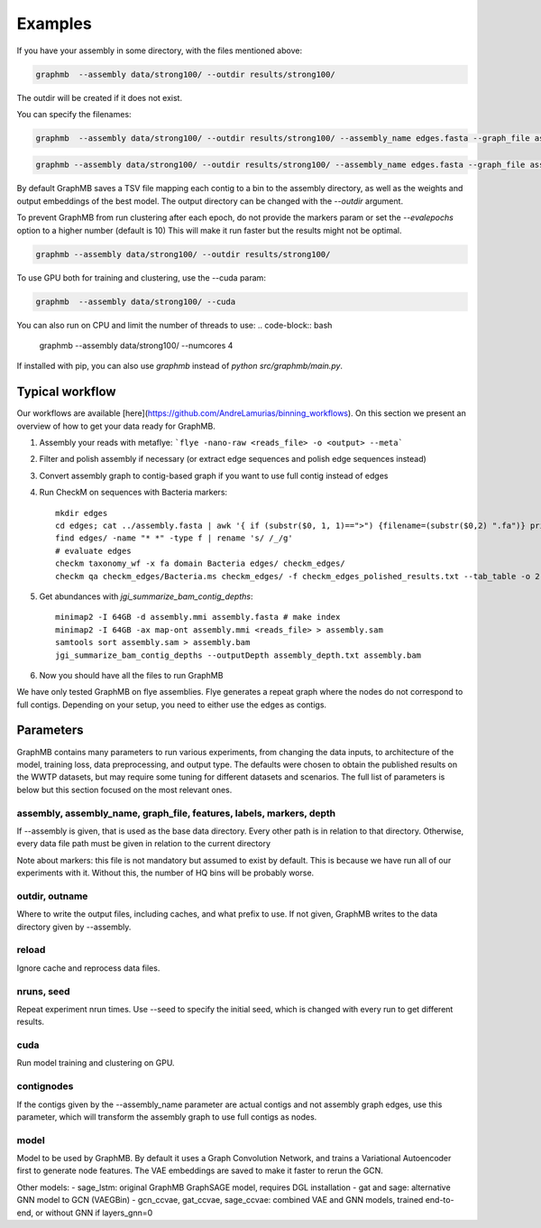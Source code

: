 Examples
=========
If you have your assembly in some directory, with the files mentioned above:


.. code-block:: bash
 
    graphmb  --assembly data/strong100/ --outdir results/strong100/

The outdir will be created if it does not exist.

You can specify the filenames:

.. code-block:: bash

   graphmb  --assembly data/strong100/ --outdir results/strong100/ --assembly_name edges.fasta --graph_file assembly_graph.gfa --depth edges_depth.txt --markers marker_gene_stats.tsv


.. code-block:: bash

    graphmb --assembly data/strong100/ --outdir results/strong100/ --assembly_name edges.fasta --graph_file assembly_graph.gfa --depth edges_depth.txt --markers marker_gene_stats.tsv


By default GraphMB saves a TSV file mapping each contig to a bin to the assembly directory, as well as the weights and output embeddings of the best model.
The output directory can be changed with the *--outdir* argument.

To prevent GraphMB from run clustering after each epoch, do not provide the markers param or set the `--evalepochs` option to a higher number (default is 10)
This will make it run faster but the results might not be optimal.

.. code-block:: bash

    graphmb --assembly data/strong100/ --outdir results/strong100/



To use GPU both for training and clustering, use the --cuda param:

.. code-block:: bash

    graphmb  --assembly data/strong100/ --cuda



You can also run on CPU and limit the number of threads to use:
.. code-block:: bash

    graphmb  --assembly data/strong100/ --numcores 4


If installed with pip, you can also use `graphmb` instead of `python src/graphmb/main.py`.

Typical workflow
****************
Our workflows are available [here](https://github.com/AndreLamurias/binning_workflows).
On this section we present an overview of how to get your data ready for GraphMB.

1. Assembly your reads with metaflye: ```flye -nano-raw <reads_file> -o <output> --meta```
2. Filter and polish assembly if necessary (or extract edge sequences and polish edge sequences instead)
3. Convert assembly graph to contig-based graph if you want to use full contig instead of edges
4. Run CheckM on sequences with Bacteria markers:: 

    mkdir edges
    cd edges; cat ../assembly.fasta | awk '{ if (substr($0, 1, 1)==">") {filename=(substr($0,2) ".fa")} print $0 > filename }'; cd ..
    find edges/ -name "* *" -type f | rename 's/ /_/g'
    # evaluate edges
    checkm taxonomy_wf -x fa domain Bacteria edges/ checkm_edges/
    checkm qa checkm_edges/Bacteria.ms checkm_edges/ -f checkm_edges_polished_results.txt --tab_table -o 2

5. Get abundances with `jgi_summarize_bam_contig_depths`::

    minimap2 -I 64GB -d assembly.mmi assembly.fasta # make index
    minimap2 -I 64GB -ax map-ont assembly.mmi <reads_file> > assembly.sam
    samtools sort assembly.sam > assembly.bam
    jgi_summarize_bam_contig_depths --outputDepth assembly_depth.txt assembly.bam
    
6. Now you should have all the files to run GraphMB

We have only tested GraphMB on flye assemblies. Flye generates a repeat graph where the nodes do not correspond to full contigs. 
Depending on your setup, you need to either use the edges as contigs.

Parameters
****************
GraphMB contains many parameters to run various experiments, from changing the data inputs, to architecture of the 
model, training loss, data preprocessing, and output type.
The defaults were chosen to obtain the published results on the WWTP datasets, but may require some tuning for different
datasets and scenarios.
The full list of parameters is below but this section focused on the most relevant ones.

assembly, assembly_name, graph_file, features, labels, markers, depth
""""""""""""""""""""""""""""""""""""""""""""""""""""""""""""""""""""""""
If --assembly is given, that is used as the base data directory. 
Every other path is in relation to that directory.
Otherwise, every data file path must be given in relation to the current directory

Note about markers: this file is not mandatory but assumed to exist by default.
This is because we have run all of our experiments with it.
Without this, the number of HQ bins will be probably worse.

outdir, outname
""""""""""""""""""
Where to write the output files, including caches, and what prefix to use.
If not given, GraphMB writes to the data directory given by --assembly.

reload
""""""""""""""""""

Ignore cache and reprocess data files.

nruns, seed
""""""""""""""""""
Repeat experiment nrun times. Use --seed to specify the initial seed, which is changed
with every run to get different results.

cuda
""""""""""""""""""
Run model training and clustering on GPU.

contignodes
""""""""""""""""""
If the contigs given by the --assembly_name parameter are actual contigs and not assembly graph edges,
use this parameter, which will transform the assembly graph to use full contigs as nodes.

model
""""""""""""""""""
Model to be used by GraphMB. By default it uses a Graph Convolution Network, and trains a Variational Autoencoder first
to generate node features. The VAE embeddings are saved to make it faster to rerun the GCN.

Other models: 
- sage_lstm: original GraphMB GraphSAGE model, requires DGL installation
- gat and sage: alternative GNN model to GCN (VAEGBin)
- gcn_ccvae, gat_ccvae, sage_ccvae: combined VAE and GNN models, trained end-to-end, or without GNN if layers_gnn=0
